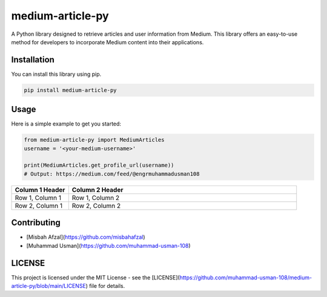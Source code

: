 medium-article-py
====================================================

A Python library designed to retrieve articles and user information from Medium. This library offers an easy-to-use method for developers to incorporate Medium content into their applications.


Installation
------------

You can install this library using pip.

.. code-block:: python

    pip install medium-article-py


Usage
------------

Here is a simple example to get you started:

.. code-block:: python

    from medium-article-py import MediumArticles
    username = '<your-medium-username>'

    print(MediumArticles.get_profile_url(username))      
    # Output: https://medium.com/feed/@engrmuhammadusman108


.. list-table::
   :widths: 20 80
   :header-rows: 1

   * - Column 1 Header
     - Column 2 Header
   * - Row 1, Column 1
     - Row 1, Column 2
   * - Row 2, Column 1
     - Row 2, Column 2


Contributing
------------

- [Misbah Afzal](https://github.com/misbahafzal)
- [Muhammad Usman](https://github.com/muhammad-usman-108)

LICENSE
------------

This project is licensed under the MIT License - see the [LICENSE](https://github.com/muhammad-usman-108/medium-article-py/blob/main/LICENSE) file for details.